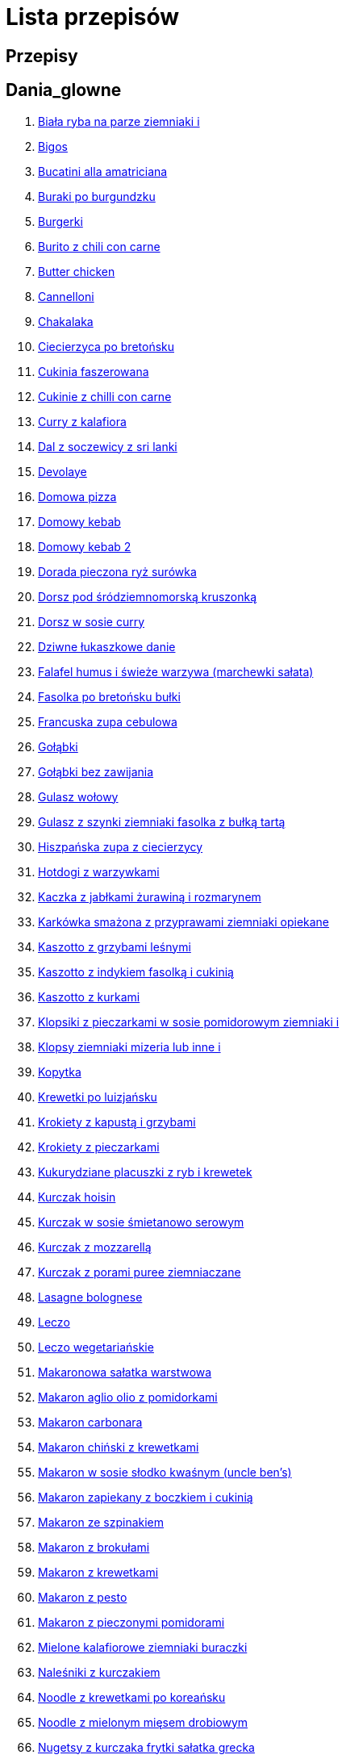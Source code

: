 = Lista przepisów

== Przepisy


== Dania_glowne

1. link:Przepisy/Dania_glowne/biała_ryba_na_parze_ziemniaki_i.html[Biała ryba na parze ziemniaki i]
2. link:Przepisy/Dania_glowne/bigos.html[Bigos]
3. link:Przepisy/Dania_glowne/bucatini_alla_amatriciana.html[Bucatini alla amatriciana]
4. link:Przepisy/Dania_glowne/buraki_po_burgundzku.html[Buraki po burgundzku]
5. link:Przepisy/Dania_glowne/burgerki.html[Burgerki]
6. link:Przepisy/Dania_glowne/burito_z_chili_con_carne.html[Burito z chili con carne]
7. link:Przepisy/Dania_glowne/butter_chicken.html[Butter chicken]
8. link:Przepisy/Dania_glowne/cannelloni.html[Cannelloni]
9. link:Przepisy/Dania_glowne/chakalaka.html[Chakalaka]
10. link:Przepisy/Dania_glowne/ciecierzyca_po_bretońsku.html[Ciecierzyca po bretońsku]
11. link:Przepisy/Dania_glowne/cukinia_faszerowana.html[Cukinia faszerowana]
12. link:Przepisy/Dania_glowne/cukinie_z_chilli_con_carne.html[Cukinie z chilli con carne]
13. link:Przepisy/Dania_glowne/curry_z_kalafiora.html[Curry z kalafiora]
14. link:Przepisy/Dania_glowne/dal_z_soczewicy_z_sri_lanki.html[Dal z soczewicy z sri lanki]
15. link:Przepisy/Dania_glowne/devolaye.html[Devolaye]
16. link:Przepisy/Dania_glowne/domowa_pizza.html[Domowa pizza]
17. link:Przepisy/Dania_glowne/domowy_kebab.html[Domowy kebab]
18. link:Przepisy/Dania_glowne/domowy_kebab_2.html[Domowy kebab 2]
19. link:Przepisy/Dania_glowne/dorada_pieczona_ryż_surówka.html[Dorada pieczona ryż surówka]
20. link:Przepisy/Dania_glowne/dorsz_pod_śródziemnomorską_kruszonką.html[Dorsz pod śródziemnomorską kruszonką]
21. link:Przepisy/Dania_glowne/dorsz_w_sosie_curry.html[Dorsz w sosie curry]
22. link:Przepisy/Dania_glowne/dziwne_łukaszkowe_danie.html[Dziwne łukaszkowe danie]
23. link:Przepisy/Dania_glowne/falafel_humus_i_świeże_warzywa_(marchewki_sałata).html[Falafel humus i świeże warzywa (marchewki sałata)]
24. link:Przepisy/Dania_glowne/fasolka_po_bretońsku_bułki.html[Fasolka po bretońsku bułki]
25. link:Przepisy/Dania_glowne/francuska_zupa_cebulowa.html[Francuska zupa cebulowa]
26. link:Przepisy/Dania_glowne/gołąbki.html[Gołąbki]
27. link:Przepisy/Dania_glowne/gołąbki_bez_zawijania.html[Gołąbki bez zawijania]
28. link:Przepisy/Dania_glowne/gulasz_wołowy.html[Gulasz wołowy]
29. link:Przepisy/Dania_glowne/gulasz_z_szynki_ziemniaki_fasolka_z_bułką_tartą.html[Gulasz z szynki ziemniaki fasolka z bułką tartą]
30. link:Przepisy/Dania_glowne/hiszpańska_zupa_z_ciecierzycy.html[Hiszpańska zupa z ciecierzycy]
31. link:Przepisy/Dania_glowne/hotdogi_z_warzywkami.html[Hotdogi z warzywkami]
32. link:Przepisy/Dania_glowne/kaczka_z_jabłkami_żurawiną_i_rozmarynem.html[Kaczka z jabłkami żurawiną i rozmarynem]
33. link:Przepisy/Dania_glowne/karkówka_smażona_z_przyprawami_ziemniaki_opiekane.html[Karkówka smażona z przyprawami ziemniaki opiekane]
34. link:Przepisy/Dania_glowne/kaszotto_z_grzybami_leśnymi.html[Kaszotto z grzybami leśnymi]
35. link:Przepisy/Dania_glowne/kaszotto_z_indykiem_fasolką_i_cukinią.html[Kaszotto z indykiem fasolką i cukinią]
36. link:Przepisy/Dania_glowne/kaszotto_z_kurkami.html[Kaszotto z kurkami]
37. link:Przepisy/Dania_glowne/klopsiki_z_pieczarkami_w_sosie_pomidorowym_ziemniaki_i.html[Klopsiki z pieczarkami w sosie pomidorowym ziemniaki i]
38. link:Przepisy/Dania_glowne/klopsy_ziemniaki_mizeria_lub_inne_i.html[Klopsy ziemniaki mizeria lub inne i]
39. link:Przepisy/Dania_glowne/kopytka.html[Kopytka]
40. link:Przepisy/Dania_glowne/krewetki_po_luizjańsku.html[Krewetki po luizjańsku]
41. link:Przepisy/Dania_glowne/krokiety_z_kapustą_i_grzybami.html[Krokiety z kapustą i grzybami]
42. link:Przepisy/Dania_glowne/krokiety_z_pieczarkami.html[Krokiety z pieczarkami]
43. link:Przepisy/Dania_glowne/kukurydziane_placuszki_z_ryb_i_krewetek.html[Kukurydziane placuszki z ryb i krewetek]
44. link:Przepisy/Dania_glowne/kurczak_hoisin.html[Kurczak hoisin]
45. link:Przepisy/Dania_glowne/kurczak_w_sosie_śmietanowo_serowym.html[Kurczak w sosie śmietanowo serowym]
46. link:Przepisy/Dania_glowne/kurczak_z_mozzarellą.html[Kurczak z mozzarellą]
47. link:Przepisy/Dania_glowne/kurczak_z_porami_puree_ziemniaczane.html[Kurczak z porami puree ziemniaczane]
48. link:Przepisy/Dania_glowne/lasagne_bolognese.html[Lasagne bolognese]
49. link:Przepisy/Dania_glowne/leczo.html[Leczo]
50. link:Przepisy/Dania_glowne/leczo_wegetariańskie.html[Leczo wegetariańskie]
51. link:Przepisy/Dania_glowne/makaronowa_sałatka_warstwowa.html[Makaronowa sałatka warstwowa]
52. link:Przepisy/Dania_glowne/makaron_aglio_olio_z_pomidorkami.html[Makaron aglio olio z pomidorkami]
53. link:Przepisy/Dania_glowne/makaron_carbonara.html[Makaron carbonara]
54. link:Przepisy/Dania_glowne/makaron_chiński_z_krewetkami.html[Makaron chiński z krewetkami]
55. link:Przepisy/Dania_glowne/makaron_w_sosie_słodko_kwaśnym_(uncle_ben's).html[Makaron w sosie słodko kwaśnym (uncle ben's)]
56. link:Przepisy/Dania_glowne/makaron_zapiekany_z_boczkiem_i_cukinią.html[Makaron zapiekany z boczkiem i cukinią]
57. link:Przepisy/Dania_glowne/makaron_ze_szpinakiem.html[Makaron ze szpinakiem]
58. link:Przepisy/Dania_glowne/makaron_z_brokułami.html[Makaron z brokułami]
59. link:Przepisy/Dania_glowne/makaron_z_krewetkami.html[Makaron z krewetkami]
60. link:Przepisy/Dania_glowne/makaron_z_pesto.html[Makaron z pesto]
61. link:Przepisy/Dania_glowne/makaron_z_pieczonymi_pomidorami.html[Makaron z pieczonymi pomidorami]
62. link:Przepisy/Dania_glowne/mielone_kalafiorowe_ziemniaki_buraczki.html[Mielone kalafiorowe ziemniaki buraczki]
63. link:Przepisy/Dania_glowne/naleśniki_z_kurczakiem.html[Naleśniki z kurczakiem]
64. link:Przepisy/Dania_glowne/noodle_z_krewetkami_po_koreańsku.html[Noodle z krewetkami po koreańsku]
65. link:Przepisy/Dania_glowne/noodle_z_mielonym_mięsem_drobiowym.html[Noodle z mielonym mięsem drobiowym]
66. link:Przepisy/Dania_glowne/nugetsy_z_kurczaka_frytki_sałatka_grecka.html[Nugetsy z kurczaka frytki sałatka grecka]
67. link:Przepisy/Dania_glowne/pad_gra_prow_z_wołowiną.html[Pad gra prow z wołowiną]
68. link:Przepisy/Dania_glowne/paella.html[Paella]
69. link:Przepisy/Dania_glowne/paella_z_kurczakiem.html[Paella z kurczakiem]
70. link:Przepisy/Dania_glowne/paluszki_rybne_frytki_sałatka_lodowa.html[Paluszki rybne frytki sałatka lodowa]
71. link:Przepisy/Dania_glowne/papryka_faszerowana.html[Papryka faszerowana]
72. link:Przepisy/Dania_glowne/pasta_alla_norma.html[Pasta alla norma]
73. link:Przepisy/Dania_glowne/pałki_z_kurczaka_pieczone_w_piekarniku_ziemniaki_i.html[Pałki z kurczaka pieczone w piekarniku ziemniaki i]
74. link:Przepisy/Dania_glowne/penne_alla_norma.html[Penne alla norma]
75. link:Przepisy/Dania_glowne/pesto_alla_trapanese.html[Pesto alla trapanese]
76. link:Przepisy/Dania_glowne/pieczone_udko_gęsi___kaczki_ziemniaki.html[Pieczone udko gęsi   kaczki ziemniaki]
77. link:Przepisy/Dania_glowne/pieczony_kalafior_z_ciecierzycą.html[Pieczony kalafior z ciecierzycą]
78. link:Przepisy/Dania_glowne/pierogi_gyoza.html[Pierogi gyoza]
79. link:Przepisy/Dania_glowne/pierogi_leniwe.html[Pierogi leniwe]
80. link:Przepisy/Dania_glowne/pierogi_z_kapustą_i_grzybami.html[Pierogi z kapustą i grzybami]
81. link:Przepisy/Dania_glowne/pierogi_z_mięsem.html[Pierogi z mięsem]
82. link:Przepisy/Dania_glowne/pierś_z_kaczki_z_sosem_pomarańczowym.html[Pierś z kaczki z sosem pomarańczowym]
83. link:Przepisy/Dania_glowne/pierś_z_kaczki_z_ziemniakami.html[Pierś z kaczki z ziemniakami]
84. link:Przepisy/Dania_glowne/placek_po_węgiersku.html[Placek po węgiersku]
85. link:Przepisy/Dania_glowne/placki_z_cukinii.html[Placki z cukinii]
86. link:Przepisy/Dania_glowne/potrawka_z_udka_kurczaka_z_warzywami_ryż.html[Potrawka z udka kurczaka z warzywami ryż]
87. link:Przepisy/Dania_glowne/pstrąg_pieczony_w_całości.html[Pstrąg pieczony w całości]
88. link:Przepisy/Dania_glowne/pulpety_w_sosie_koperkowym_ziemniaki_i.html[Pulpety w sosie koperkowym ziemniaki i]
89. link:Przepisy/Dania_glowne/pęczotto_z_burakami_i_kozim_serem.html[Pęczotto z burakami i kozim serem]
90. link:Przepisy/Dania_glowne/quesadilla.html[Quesadilla]
91. link:Przepisy/Dania_glowne/quesadilla_2.html[Quesadilla 2]
92. link:Przepisy/Dania_glowne/quesadilla_3.html[Quesadilla 3]
93. link:Przepisy/Dania_glowne/quesadilla_4.html[Quesadilla 4]
94. link:Przepisy/Dania_glowne/quesadilla_z_chili_con_carne.html[Quesadilla z chili con carne]
95. link:Przepisy/Dania_glowne/quinotto_z_czerwoną_fasolą_i_papryką.html[Quinotto z czerwoną fasolą i papryką]
96. link:Przepisy/Dania_glowne/racuchy_z_jabłkami.html[Racuchy z jabłkami]
97. link:Przepisy/Dania_glowne/ragu_alla_bolonese.html[Ragu alla bolonese]
98. link:Przepisy/Dania_glowne/ramen_shoyu.html[Ramen shoyu]
99. link:Przepisy/Dania_glowne/ratatuj.html[Ratatuj]
100. link:Przepisy/Dania_glowne/risotto_primavera.html[Risotto primavera]
101. link:Przepisy/Dania_glowne/risotto_z_szpinakiem_i_krewetkami.html[Risotto z szpinakiem i krewetkami]
102. link:Przepisy/Dania_glowne/roladki_z_kurczaka_z_serem_i_papryką_pieczone_w_boczku.html[Roladki z kurczaka z serem i papryką pieczone w boczku]
103. link:Przepisy/Dania_glowne/roladki_z_kurczaka_z_serem_pieczarkami_pieczone_w_boczku.html[Roladki z kurczaka z serem pieczarkami pieczone w boczku]
104. link:Przepisy/Dania_glowne/ryba_smażona_pieczona_ziemniaki_marchewka_z_groszkiem.html[Ryba smażona pieczona ziemniaki marchewka z groszkiem]
105. link:Przepisy/Dania_glowne/ryba_z_porami.html[Ryba z porami]
106. link:Przepisy/Dania_glowne/ryż_z_krewetkami_na_ostro.html[Ryż z krewetkami na ostro]
107. link:Przepisy/Dania_glowne/ryż_z_warzywami_chińskimi_i_kurczakiem.html[Ryż z warzywami chińskimi i kurczakiem]
108. link:Przepisy/Dania_glowne/sajgonki.html[Sajgonki]
109. link:Przepisy/Dania_glowne/sałata_z_kurczakiem.html[Sałata z kurczakiem]
110. link:Przepisy/Dania_glowne/sałatka_cezar.html[Sałatka cezar]
111. link:Przepisy/Dania_glowne/sałatka_grecka.html[Sałatka grecka]
112. link:Przepisy/Dania_glowne/sałatka_gyros.html[Sałatka gyros]
113. link:Przepisy/Dania_glowne/sałatka_japońska_z_krewetkami.html[Sałatka japońska z krewetkami]
114. link:Przepisy/Dania_glowne/sałatka_warstwowa_z_szynką_jajkiem_i_serem_żółtym_bez_selera.html[Sałatka warstwowa z szynką jajkiem i serem żółtym bez selera]
115. link:Przepisy/Dania_glowne/sałatka_z_krewetkami.html[Sałatka z krewetkami]
116. link:Przepisy/Dania_glowne/sałatka_z_kurczakiem.html[Sałatka z kurczakiem]
117. link:Przepisy/Dania_glowne/sałatka_z_mango_i_avocado.html[Sałatka z mango i avocado]
118. link:Przepisy/Dania_glowne/sałatka_z_rukoli_granatem_i_pomarańczą.html[Sałatka z rukoli granatem i pomarańczą]
119. link:Przepisy/Dania_glowne/sałatka_z_sałatą_lodową_suszonymi_pomidorami_i_fetą.html[Sałatka z sałatą lodową suszonymi pomidorami i fetą]
120. link:Przepisy/Dania_glowne/sałatka_z_suszonymi_pomidorami_serem_pleśniowym_i_pestkami_dyni.html[Sałatka z suszonymi pomidorami serem pleśniowym i pestkami dyni]
121. link:Przepisy/Dania_glowne/sałatka_z_łososiem_i_mozzarellą.html[Sałatka z łososiem i mozzarellą]
122. link:Przepisy/Dania_glowne/schabowy_własnym_w_sosie_z_cebulą.html[Schabowy własnym w sosie z cebulą]
123. link:Przepisy/Dania_glowne/schabowy_ze_schabu_ziemniaki_mizeria.html[Schabowy ze schabu ziemniaki mizeria]
124. link:Przepisy/Dania_glowne/schabowy_z_kurczaka_ziemniaki_surówka_wiosenna_mizeria.html[Schabowy z kurczaka ziemniaki surówka wiosenna mizeria]
125. link:Przepisy/Dania_glowne/schab_nadziewany_odtłuszczoną_mozarellą_i_pieczarkami.html[Schab nadziewany odtłuszczoną mozarellą i pieczarkami]
126. link:Przepisy/Dania_glowne/seleryba_ziemniaki_i.html[Seleryba ziemniaki i]
127. link:Przepisy/Dania_glowne/skrzydełka_w_miodzie_pieczone_w_piekarniku_frytki_ogórki_kiszone.html[Skrzydełka w miodzie pieczone w piekarniku frytki ogórki kiszone]
128. link:Przepisy/Dania_glowne/spaghetti_bolognese.html[Spaghetti bolognese]
129. link:Przepisy/Dania_glowne/spaghetti_napoli.html[Spaghetti napoli]
130. link:Przepisy/Dania_glowne/stek_z_sosem_béarnaise_i_szparagami.html[Stek z sosem béarnaise i szparagami]
131. link:Przepisy/Dania_glowne/szare_kluski_ze_skwarkami.html[Szare kluski ze skwarkami]
132. link:Przepisy/Dania_glowne/szaszłyki_z_kurczakiem.html[Szaszłyki z kurczakiem]
133. link:Przepisy/Dania_glowne/sztuka_mięsa_z_piekarnika_w_garnku_łee_kasza_jęczmienna_i.html[Sztuka mięsa z piekarnika w garnku łee kasza jęczmienna i]
134. link:Przepisy/Dania_glowne/sztuka_mięsa_łe_tabbouleh_sałatka_z_bulgurem.html[Sztuka mięsa łe tabbouleh sałatka z bulgurem]
135. link:Przepisy/Dania_glowne/szwedzkie_klopsiki.html[Szwedzkie klopsiki]
136. link:Przepisy/Dania_glowne/tortilki_ser_bekon_ala_kfc.html[Tortilki ser bekon ala kfc]
137. link:Przepisy/Dania_glowne/tortille.html[Tortille]
138. link:Przepisy/Dania_glowne/warzywka_z_piekarnika.html[Warzywka z piekarnika]
139. link:Przepisy/Dania_glowne/wegański_tatar.html[Wegański tatar]
140. link:Przepisy/Dania_glowne/wegeburgerki.html[Wegeburgerki]
141. link:Przepisy/Dania_glowne/wieprzowina_po_chińsku.html[Wieprzowina po chińsku]
142. link:Przepisy/Dania_glowne/wieprzowina_po_chińsku_z_mango.html[Wieprzowina po chińsku z mango]
143. link:Przepisy/Dania_glowne/wołowina_po_burgundzku.html[Wołowina po burgundzku]
144. link:Przepisy/Dania_glowne/wątróbka_z_ziemniakami.html[Wątróbka z ziemniakami]
145. link:Przepisy/Dania_glowne/zapiekanka_makaronowa.html[Zapiekanka makaronowa]
146. link:Przepisy/Dania_glowne/zapiekanka_makaronowa_2.html[Zapiekanka makaronowa 2]
147. link:Przepisy/Dania_glowne/zapiekanka_ziemniaczana.html[Zapiekanka ziemniaczana]
148. link:Przepisy/Dania_glowne/zapiekanka_łukaszkowa.html[Zapiekanka łukaszkowa]
149. link:Przepisy/Dania_glowne/zapiekanki.html[Zapiekanki]
150. link:Przepisy/Dania_glowne/zielone_curry_z_groszkiem_cukrowym.html[Zielone curry z groszkiem cukrowym]
151. link:Przepisy/Dania_glowne/ziemniaki_faszerowane.html[Ziemniaki faszerowane]
152. link:Przepisy/Dania_glowne/zrazy_wołowe.html[Zrazy wołowe]
153. link:Przepisy/Dania_glowne/ćwiartki_pieczone_ziemniaki_i.html[Ćwiartki pieczone ziemniaki i]
154. link:Przepisy/Dania_glowne/łatwe_kimchi.html[Łatwe kimchi]
155. link:Przepisy/Dania_glowne/łosoś_z_sosem_koperkowym.html[Łosoś z sosem koperkowym]
156. link:Przepisy/Dania_glowne/żeberka_w_miodzie.html[Żeberka w miodzie]

== Desery

1. link:Przepisy/Desery/kokosanka.html[Kokosanka]
2. link:Przepisy/Desery/pierniczki.html[Pierniczki]
3. link:Przepisy/Desery/sernik.html[Sernik]
4. link:Przepisy/Desery/sos_waniliowy.html[Sos waniliowy]

== Przetwory

1. link:Przepisy/Przetwory/kompot_czeresniowy.html[Kompot czeresniowy]

== Przystawki

1. link:Przepisy/Przystawki/tatar_ze_śledzia.html[Tatar ze śledzia]

== Zupy

1. link:Przepisy/Zupy/zupa_barszcz_z_uszkami.html[Zupa barszcz z uszkami]
2. link:Przepisy/Zupy/zupa_brokułowa_z_ryżem_i_koperkiem.html[Zupa brokułowa z ryżem i koperkiem]
3. link:Przepisy/Zupy/zupa_buraczkowa.html[Zupa buraczkowa]
4. link:Przepisy/Zupy/zupa_fasolkowa.html[Zupa fasolkowa]
5. link:Przepisy/Zupy/zupa_fasolowa.html[Zupa fasolowa]
6. link:Przepisy/Zupy/zupa_grochowa_2.html[Zupa grochowa 2]
7. link:Przepisy/Zupy/zupa_grochówka.html[Zupa grochówka]
8. link:Przepisy/Zupy/zupa_grzybowa_2.html[Zupa grzybowa 2]
9. link:Przepisy/Zupy/zupa_grzybowa_50_złotych_grzybów.html[Zupa grzybowa 50 złotych grzybów]
10. link:Przepisy/Zupy/zupa_kalafiorowa.html[Zupa kalafiorowa]
11. link:Przepisy/Zupy/zupa_klopsowa.html[Zupa klopsowa]
12. link:Przepisy/Zupy/zupa_krem_z_groszku_z_grzankami.html[Zupa krem z groszku z grzankami]
13. link:Przepisy/Zupy/zupa_krem_z_marchewki_z_grzankami.html[Zupa krem z marchewki z grzankami]
14. link:Przepisy/Zupy/zupa_krem_z_szparagów.html[Zupa krem z szparagów]
15. link:Przepisy/Zupy/zupa_krupnik.html[Zupa krupnik]
16. link:Przepisy/Zupy/zupa_kurkowa_z_makaronem.html[Zupa kurkowa z makaronem]
17. link:Przepisy/Zupy/zupa_ogórkowa.html[Zupa ogórkowa]
18. link:Przepisy/Zupy/zupa_pieczarkowa.html[Zupa pieczarkowa]
19. link:Przepisy/Zupy/zupa_pomidorowa.html[Zupa pomidorowa]
20. link:Przepisy/Zupy/zupa_rosół.html[Zupa rosół]
21. link:Przepisy/Zupy/zupa_serkowa_z_klopsami.html[Zupa serkowa z klopsami]
22. link:Przepisy/Zupy/zupa_tajska.html[Zupa tajska]
23. link:Przepisy/Zupy/zupa_tajska_z_owocami_morza.html[Zupa tajska z owocami morza]
24. link:Przepisy/Zupy/zupa_warzywna.html[Zupa warzywna]
25. link:Przepisy/Zupy/zupa_z_cukinii.html[Zupa z cukinii]
26. link:Przepisy/Zupy/zupa_żurek_z_białą_kiełbasą.html[Zupa żurek z białą kiełbasą]
27. link:Przepisy/Zupy/zuppa_di_pesce.html[Zuppa di pesce]
